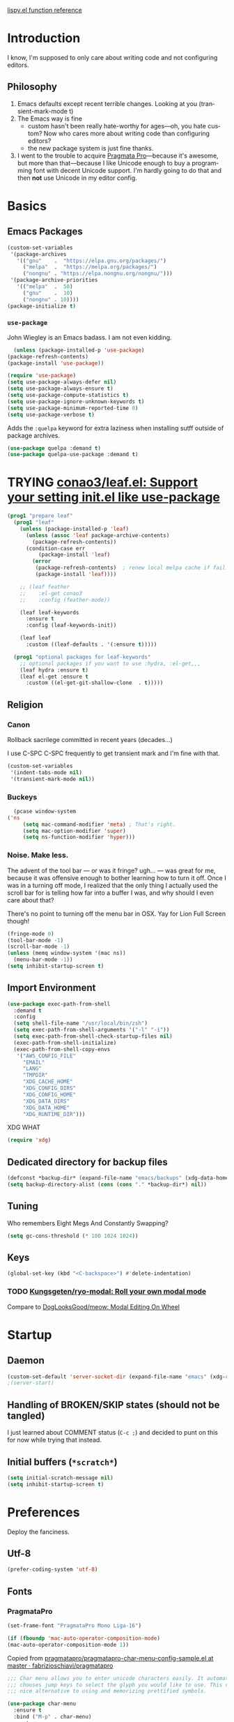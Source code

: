 # -*- mode: org; -*-
# Time-stamp: <2022-09-29 Thu 13:07 slumos@stevenlum-ltm>
#+DESCRIPTION: My nice =~/.config/emacs configuration.
#+KEYWORDS:  emacs org
#+LANGUAGE:  en
#+STARTUP: entitiespretty overview noindent
#+TODO: TODO(t) TRYING(r) BROKEN(t) SKIP(s) | DONE(d)
#+FILETAGS: :emacs:config:
#+CATEGORY: EMACS
#+PROPERTY: header-args :results silent

[[http://oremacs.com/lispy/][lispy.el function reference]]

* Introduction
  I know, I'm supposed to only care about writing code and not
  configuring editors.
** Philosophy
   1. Emacs defaults except recent terrible changes. Looking at you
      (transient-mark-mode t)
   2. The Emacs way is fine
      * custom hasn't been really hate-worthy for ages—oh, you hate
        custom? Now who cares more about writing code than configuring
        editors?
      * the new package system is just fine thanks.
   3. I went to the trouble to acquire [[http://www.fsd.it/fonts/pragmatapro.htm][Pragmata Pro]]—because it's awesome,
      but more than that—because I like Unicode enough to buy a
      programming font with decent Unicode support. I'm hardly going to
      do that and then *not* use Unicode in my editor config.
* Basics
** Emacs Packages
   #+begin_src emacs-lisp
     (custom-set-variables
      '(package-archives
        '(("gnu"    .  "https://elpa.gnu.org/packages/")
          ("melpa"  .  "https://melpa.org/packages/")
          ("nongnu" . "https://elpa.nongnu.org/nongnu/")))
      '(package-archive-priorities
        '(("melpa"  .  50)
          ("gnu"    .  10)
          ("nongnu" . 10))))
     (package-initialize t)
   #+end_src
*** =use-package=
    John Wiegley is an Emacs badass. I am not even kidding.

    #+begin_src emacs-lisp
      (unless (package-installed-p 'use-package)
	(package-refresh-contents)
	(package-install 'use-package))
    #+end_src

    #+begin_src emacs-lisp
      (require 'use-package)
      (setq use-package-always-defer nil)
      (setq use-package-always-ensure t)
      (setq use-package-compute-statistics t)
      (setq use-package-ignore-unknown-keywords t)
      (setq use-package-minimum-reported-time 0)
      (setq use-package-verbose t)
    #+end_src

    Adds the =:quelpa= keyword for extra laziness when installing sutff outside
    of package archives.
    #+begin_src emacs-lisp
      (use-package quelpa :demand t)
      (use-package quelpa-use-package :demand t)
    #+end_src
*** COMMENT straight - native comp temporarily disabled until
#+begin_src emacs-lisp
  (custom-set-variables '(straight-disable-native-compilation t))
#+end_src

#+begin_src emacs-lisp
  (setq comp-deferred-compilation-black-list '())

  (defvar bootstrap-version)
    (let ((bootstrap-file
           (expand-file-name "straight/repos/straight.el/bootstrap.el" user-emacs-directory))
          (bootstrap-version 6))
      (unless (file-exists-p bootstrap-file)
        (with-current-buffer
            (url-retrieve-synchronously
             "https://raw.githubusercontent.com/radian-software/straight.el/develop/install.el"
             'silent 'inhibit-cookies)
          (goto-char (point-max))
          (eval-print-last-sexp)))
      (load bootstrap-file nil 'nomessage))
#+end_src

* TRYING [[https://github.com/conao3/leaf.el][conao3/leaf.el: Support your setting init.el like use-package]]
    #+begin_src emacs-lisp
      (prog1 "prepare leaf"
        (prog1 "leaf"
          (unless (package-installed-p 'leaf)
            (unless (assoc 'leaf package-archive-contents)
              (package-refresh-contents))
            (condition-case err
                (package-install 'leaf)
              (error
               (package-refresh-contents)  ; renew local melpa cache if fail
               (package-install 'leaf))))

          ;; (leaf feather
          ;;    :el-get conao3
          ;;    :config (feather-mode))

          (leaf leaf-keywords
            :ensure t
            :config (leaf-keywords-init))

          (leaf leaf
            :custom ((leaf-defaults . '(:ensure t)))))

        (prog1 "optional packages for leaf-keywords"
          ;; optional packages if you want to use :hydra, :el-get,,,
          (leaf hydra :ensure t)
          (leaf el-get :ensure t
            :custom ((el-get-git-shallow-clone  . t)))))
    #+end_src
** Religion
*** Canon
    Rollback sacrilege committed in recent years (decades...)

    I use C-SPC C-SPC frequently to get transient mark and I'm fine
    with that.

    #+BEGIN_SRC emacs-lisp
      (custom-set-variables
       '(indent-tabs-mode nil)
       '(transient-mark-mode nil))
    #+END_SRC
*** Buckeys
    #+BEGIN_SRC emacs-lisp
      (pcase window-system
	('ns
         (setq mac-command-modifier 'meta) ; That's right.
         (setq mac-option-modifier 'super)
         (setq ns-function-modifier 'hyper)))
    #+END_SRC
*** Noise. Make less.
    The advent of the tool bar — or was it fringe? ugh... — was great
    for me, because it was offensive enough to bother learning how to
    turn it off.  Once I was in a turning off mode, I realized that
    the only thing I actually used the scroll bar for is telling how
    far into a buffer I was, and why should I even care about that?

    There's no point to turning off the menu bar in OSX. Yay for Lion
    Full Screen though!

    #+BEGIN_SRC emacs-lisp
      (fringe-mode 0)
      (tool-bar-mode -1)
      (scroll-bar-mode -1)
      (unless (memq window-system '(mac ns))
        (menu-bar-mode -1))
      (setq inhibit-startup-screen t)
    #+END_SRC
** Import Environment
   #+BEGIN_SRC emacs-lisp
     (use-package exec-path-from-shell
       :demand t
       :config
       (setq shell-file-name "/usr/local/bin/zsh")
       (setq exec-path-from-shell-arguments '("-l" "-i"))
       (setq exec-path-from-shell-check-startup-files nil)
       (exec-path-from-shell-initialize)
       (exec-path-from-shell-copy-envs
        '("AWS_CONFIG_FILE"
          "EMAIL"
          "LANG"
          "TMPDIR"
          "XDG_CACHE_HOME"
          "XDG_CONFIG_DIRS"
          "XDG_CONFIG_HOME"
          "XDG_DATA_DIRS"
          "XDG_DATA_HOME"
          "XDG_RUNTIME_DIR")))
   #+END_SRC

   XDG WHAT
   #+BEGIN_SRC emacs-lisp
   (require 'xdg)
   #+END_SRC
** Dedicated directory for backup files
   #+BEGIN_SRC emacs-lisp
     (defconst *backup-dir* (expand-file-name "emacs/backups" (xdg-data-home)))
     (setq backup-directory-alist (cons (cons "." *backup-dir*) nil))
   #+END_SRC
** Tuning
   Who remembers Eight Megs And Constantly Swapping?
   #+BEGIN_SRC emacs-lisp
   (setq gc-cons-threshold (* 100 1024 1024))
   #+END_SRC
** Keys
   #+begin_src emacs-lisp
     (global-set-key (kbd "<C-backspace>") #'delete-indentation)
   #+end_src
*** TODO [[https://github.com/Kungsgeten/ryo-modal][Kungsgeten/ryo-modal: Roll your own modal mode]]
    Compare to [[https://github.com/DogLooksGood/meow][DogLooksGood/meow: Modal Editing On Wheel]]
* Startup
** Daemon
   #+begin_src emacs-lisp
     (custom-set-default 'server-socket-dir (expand-file-name "emacs" (xdg-runtime-dir)))
     ;(server-start)
   #+end_src

** Handling of BROKEN/SKIP states (should not be tangled)
   I just learned about COMMENT status (=C-c ;=) and decided to punt
   on this for now while trying that instead.
** Initial buffers (=*scratch*=)
   #+BEGIN_SRC emacs-lisp
     (setq initial-scratch-message nil)
     (setq inhibit-startup-screen t)
   #+END_SRC
* Preferences
Deploy the fanciness.
** Utf-8
   #+BEGIN_SRC emacs-lisp
   (prefer-coding-system 'utf-8)
   #+END_SRC
** Fonts
*** PragmataPro
    #+BEGIN_SRC emacs-lisp
      (set-frame-font "PragmataPro Mono Liga-16")
    #+END_SRC

    #+begin_src emacs-lisp
      (if (fboundp 'mac-auto-operator-composition-mode)
	  (mac-auto-operator-composition-mode 1))
    #+end_src

    Copied from [[https://github.com/fabrizioschiavi/pragmatapro/blob/master/emacs_snippets/pragmatapro-char-menu-config-sample.el][pragmatapro/pragmatapro-char-menu-config-sample.el at master · fabrizioschiavi/pragmatapro]]
    #+begin_src emacs-lisp
      ;;; Char menu allows you to enter unicode characters easily. It automatically
      ;;; chooses jump keys to select the glyph you would like to use. This can be a
      ;;; nice alternative to using and memorizing prettified symbols.

      (use-package char-menu
        :ensure t
        :bind ("M-p" . char-menu)
        :custom
        (char-menu '("—" "‘’" "“”" "…" "«»" "–"
                     ("Typography" "•" "©" "†" "‡" "°" "·" "§" "№" "★")
                     ("Mathematical Operators"
                      "∀" "∁" "∂" "∃" "∄" "∅" "∆" "∇" "∈" "∉" "∊" "∋" "∌" "∍" "∎" "∏"
                      "∐" "∑" "−" "∓" "∔" "∕" "∖" "∗" "∘" "∙" "√" "∛" "∜" "∝" "∞" "∟"
                      "∠" "∡" "∢" "∣" "∤" "∥" "∦" "∧" "∨" "∩" "∪" "∫" "∬" "∭" "∮" "∯"
                      "∰" "∱" "∲" "∳" "∴" "∵" "∶" "∷" "∸" "∹" "∺" "∻" "∼" "∽" "∾" "∿"
                      "≀" "≁" "≂" "≃" "≄" "≅" "≆" "≇" "≈" "≉" "≊" "≋" "≌" "≍" "≎" "≏"
                      "≐" "≑" "≒" "≓" "≔" "≕" "≖" "≗" "≘" "≙" "≚" "≛" "≜" "≝" "≞" "≟"
                      "≠" "≡" "≢" "≣" "≤" "≥" "≦" "≧" "≨" "≩" "≪" "≫" "≬" "≭" "≮" "≯"
                      "≰" "≱" "≲" "≳" "≴" "≵" "≶" "≷" "≸" "≹" "≺" "≻" "≼" "≽" "≾" "≿"
                      "⊀" "⊁" "⊂" "⊃" "⊄" "⊅" "⊆" "⊇" "⊈" "⊉" "⊊" "⊋" "⊌" "⊍" "⊎" "⊏"
                      "⊐" "⊑" "⊒" "⊓" "⊔" "⊕" "⊖" "⊗" "⊘" "⊙" "⊚" "⊛" "⊜" "⊝" "⊞" "⊟"
                      "⊠" "⊡" "⊢" "⊣" "⊤" "⊥" "⊦" "⊧" "⊨" "⊩" "⊪" "⊫" "⊬" "⊭" "⊮" "⊯"
                      "⊰" "⊱" "⊲" "⊳" "⊴" "⊵" "⊶" "⊷" "⊸" "⊹" "⊺" "⊻" "⊼" "⊽" "⊾" "⊿"
                      "⋀" "⋁" "⋂" "⋃" "⋄" "⋅" "⋆" "⋇" "⋈" "⋉" "⋊" "⋋" "⋌" "⋍" "⋎" "⋏"
                      "⋐" "⋑" "⋒" "⋓" "⋔" "⋕" "⋖" "⋗" "⋘" "⋙" "⋚" "⋛" "⋜" "⋝" "⋞" "⋟"
                      "⋠" "⋡" "⋢" "⋣" "⋤" "⋥" "⋦" "⋧" "⋨" "⋩" "⋪" "⋫" "⋬" "⋭" "⋮" "⋯"
                      "⋰" "⋱" "⋲" "⋳" "⋴" "⋵" "⋶" "⋷" "⋸" "⋹" "⋺" "⋻" "⋼" "⋽" "⋾" "⋿")
                     ("Superscripts & Subscripts"
                      "⁰" "ⁱ"   "⁴" "⁵" "⁶" "⁷" "⁸" "⁹" "⁺" "⁻" "⁼" "⁽" "⁾" "ⁿ"
                      "₀" "₁" "₂" "₃" "₄" "₅" "₆" "₇" "₈" "₉" "₊" "₋" "₌" "₍₎"
                      "ₐ" "ₑ" "ₒ" "ₓ" "ₔ" "ₕ" "ₖ" "ₗ" "ₘ" "ₙ" "ₚ" "ₛ" "ₜ")
                     ("Arrows"     "←" "→" "↑" "↓" "⇐" "⇒" "⇑" "⇓")
                     ("Greek"      "α" "β" "Y" "δ" "ε" "ζ" "η" "θ" "ι" "κ" "λ" "μ"
                      "ν" "ξ" "ο" "π" "ρ" "σ" "τ" "υ" "φ" "χ" "ψ" "ω")
                     ("Enclosed Alphanumerics"
                      "①" "②" "③" "④" "⑤" "⑥" "⑦" "⑧" "⑨" "Ⓐ" "Ⓑ" "Ⓒ" "Ⓓ" "Ⓔ" "Ⓕ" "Ⓖ"
                      "Ⓗ" "Ⓘ" "Ⓙ" "Ⓚ" "Ⓛ" "Ⓜ" "Ⓝ" "Ⓞ" "Ⓟ" "Ⓠ" "Ⓡ" "Ⓢ" "Ⓣ" "Ⓤ" "Ⓥ" "Ⓦ"
                      "Ⓧ" "Ⓨ" "Ⓩ" "ⓐ" "ⓑ" "ⓒ" "ⓓ" "ⓔ" "ⓕ" "ⓖ" "ⓗ" "ⓘ" "ⓙ" "ⓚ" "ⓛ" "ⓜ"
                      "ⓝ" "ⓞ" "ⓟ" "ⓠ" "ⓡ" "ⓢ" "ⓣ" "ⓤ" "ⓥ" "ⓦ" "ⓧ" "ⓨ" "ⓩ" "⓪")
                     ("Annotations"
                      "      " "      " "     " "     " "        " "    " "      " "      "
                      "      " "     " "    " "     " "     " "     "))))
    #+end_src

    #+begin_src c
    ligature test [ERROR] --> ==> => <= >=
    #+end_src
**** TODO [[https://github.com/mickeynp/ligature.el/issues/8][Adding support for additional fonts · Issue #8 · mickeynp/ligature.el]]
*** prettify-symbols setup
    Copied from https://github.com/fabrizioschiavi/pragmatapro/blob/master/emacs_snippets/pragmatapro-prettify-symbols-v0.827.el
    #+begin_src emacs-lisp
      (custom-set-variables
       '(face-font-family-alternatives
	 (quote
	  (("Monospace" "PragmataPro Liga" "courier" "fixed")
	   ("Monospace Serif" "PragmataPro Liga" "Courier 10 Pitch" "Consolas" "Courier Std" "FreeMono" "Nimbus Mono L" "courier" "fixed")
	   ("courier" "CMU Typewriter Text" "fixed")
	   ("Sans Serif" "GillSans" "helv" "helvetica" "arial" "fixed")
	   ("helv" "helvetica" "arial" "fixed")))))
    #+end_src

    #+begin_src emacs-lisp
      (add-to-list 'load-path (expand-file-name "lisp/emacs-pragmatapro-ligatures" user-emacs-directory))
      (require 'pragmatapro-lig)
      (add-hook 'prog-mode-hook #'pragmatapro-lig-mode)
    #+end_src
*** Emoji 😂
    #+begin_src emacs-lisp
      (if (version< "27.0" emacs-version)
          (set-fontset-font
           "fontset-default" 'unicode "Apple Color Emoji" nil 'prepend)
        (set-fontset-font
         t 'symbol (font-spec :family "Apple Color Emoji") nil 'prepend))
    #+end_src
*** COMMENT [[https://www.nerdfonts.com/cheat-sheet][Nerd Fonts]]
    #+begin_src emacs-lisp
      (use-package nerd-fonts
        :straight (nerd-fonts :type git :host github :repo "twlz0ne/nerd-fonts.el"))
    #+end_src
** Themes
*** [[https://github.com/cryon/almost-mono-themes][cryon/almost-mono-themes: Almost monochromatic themes for emacs in a few variants]]
    #+begin_src emacs-lisp
      (use-package almost-mono-themes)
    #+end_src

*** [[https://protesilaos.com/emacs/ef-themes][Ef (εὖ) themes for GNU Emacs | Protesilaos Stavrou]]
#+begin_src emacs-lisp
  (use-package ef-themes
    :init
    (setq
     ;; headings
     ef-themes-headings '((0 . (1.2 variable-pitch grayscale light regular))
                             (1 . (1.1 variable-pitch rainbow light))
                             (t . (variable-pitch rainbow regular)))

     ;; org
     ef-themes-org-agenda '((header-block . (variable-pitch scale-title))
                               (header-date . (grayscale bold-today)))
     ef-themes-org-blocks 'gray-background

     ;; text
     ef-themes-bold-constructs t
     ef-themes-italic-constructs t
     ef-themes-slanted-constructs t

     ;; other
     ef-themes-hl-line '(accented)
     ef-themes-lang-checkers '(straight-underline faint)
     ef-themes-mode-line '(accented borderless)
     ef-themes-paren-match '(subtle-bold)
     ef-themes-syntax '(faint alt-syntax)
     ef-themes-variable-pitch-ui t))
#+end_src
*** gruvbox
    #+begin_src emacs-lisp
      (use-package gruvbox-theme :defer t)
    #+end_src

*** [[https://protesilaos.com/modus-themes/#h:1af85373-7f81-4c35-af25-afcef490c111][Modus Themes (Modus Operandi and Modus Vivendi) | Protesilaos Stavrou]]
    #+begin_src emacs-lisp
      (use-package modus-themes
        :init
        (setq
         ;; headings
         modus-themes-headings '((1 . (1.2 variable-pitch monochrome regular))
                                 (2 . (1.1 variable-pitch rainbow regular))
                                 (t . (variable-pitch rainbow regular)))

         ;; org
         modus-themes-org-agenda '((header-block . (variable-pitch scale-title))
                                   (header-date . (grayscale bold-today)))
         modus-themes-org-blocks 'gray-background

         ;; text
         modus-themes-bold-constructs t
         modus-themes-italic-constructs t
         modus-themes-slanted-constructs t

         ;; other
         modus-themes-hl-line '(accented)
         modus-themes-lang-checkers '(straight-underline faint)
         modus-themes-mode-line '(accented borderless)
         modus-themes-paren-match '(subtle-bold)
         modus-themes-syntax '(faint alt-syntax)
         modus-themes-variable-pitch-ui t
         )
        (modus-themes-load-themes)
        :config
        (modus-themes-load-operandi))
    #+end_src

*** nordless
    #+BEGIN_SRC emacs-lisp
      (use-package nordless-theme :defer t)
    #+END_SRC

*** parchment
    #+begin_src emacs-lisp
      (use-package parchment-theme :defer t)
    #+end_src
*** symx
    #+BEGIN_SRC emacs-lisp :tangle no
      (use-package smyx-theme
        :defer t
        :config
        (set-face-attribute 'org-todo nil :box nil)
        (set-face-attribute 'org-done nil :box nil))
    #+END_SRC
*** tao-yin
    #+begin_src emacs-lisp
    (use-package tao-theme :defer t)
    #+end_src

*** Dark/light switching on macOS
    #+begin_src emacs-lisp
      (defun slumos/handle-appearance-change (appearance)
        (pcase appearance
          ('light (modus-themes-load-operandi))
          ('dark (modus-themes-load-vivendi))))
      (add-hook 'ns-system-appearance-change-functions #'slumos/handle-appearance-change)
    #+end_src

** Code
   #+BEGIN_SRC emacs-lisp
   (show-paren-mode t)
   #+END_SRC
** Mode Line
*** Clock
    #+begin_src emacs-lisp
      (display-time)
    #+end_src

*** Filenames
#+begin_src emacs-lisp
  (custom-set-variables '(find-file-visit-truename t))
#+end_src
*** COMMENT Doom Mode Line
     #+begin_src emacs-lisp
       (use-package doom-modeline
         :hook
         (after-init . doom-modeline-mode)
         :custom
         (doom-modeline-bar-width 8)
         (doom-modeline-buffer-file-name-style 'truncate-nil)
         (doom-modeline-enable-word-count t)
         (doom-modeline-env-version t)
         (doom-modeline-hud t)
         (doom-modeline-icon t "Use all-the-icons")
         (doom-modeline-vcs-max-length 25) ; feature_slumos_W123456789_something
         ;(doom-modeline-buffer-file-name-style 'file-name) ;; if TRAMP is super-slow
         )
       #+end_src
** TODO COMMENT [[https://github.com/slumos/nano-emacs][NΛNO]]
   #+begin_src emacs-lisp
     ;; Path to nano emacs modules (mandatory)
     (add-to-list 'load-path "~/Projects/nano-emacs")
     (add-to-list 'load-path ".")

     ;; Window layout (optional)
     (require 'nano-layout)

     ;; Theming Command line options (this will cancel warning messages)
     (add-to-list 'command-switch-alist '("-dark"   . (lambda (args))))
     (add-to-list 'command-switch-alist '("-light"  . (lambda (args))))
     (add-to-list 'command-switch-alist '("-default"  . (lambda (args))))

     (cond
      ((member "-default" command-line-args) t)
      ((member "-dark" command-line-args) (require 'nano-theme-dark))
      (t (require 'nano-theme-light)))

     ;; Theme
     (require 'nano-faces)
     (nano-faces)

     (require 'nano-theme)
     (nano-theme)

     ;; Nano default settings (optional)
     (require 'nano-defaults)

     ;; Nano header & mode lines (optional)
     (require 'nano-modeline)
   #+end_src
* Magit
  [[https://magit.vc/][It's Magit! A Git Porcelain inside Emacs]]

  Magit—like Org—is a total killer app and probably one of the reasons
  Emacs had a revival in the recent(ish) years.

  Just like [[http://mh-e.sourceforge.net/][MH-E]] back in the day, it's not about avoiding the CLI,
  it's about heads-up display of the important stuff and driving the
  CLI with single keystrokes.

  #+BEGIN_SRC emacs-lisp
    (use-package magit
      :bind
      ("\C-x g" . magit-status)
      :custom
      (magit-file-mode t)
      (magit-clone-default-directory "~/Projects/")
      (magit-repository-directories
       '(("~/Projects" . 1)
         ("~/Projects/iac" . 1)
         ("~/Projects/puppet" . 1)))
      (transient-default-level 5)
      (auto-revert-verbose t))
  #+END_SRC

  #+begin_src emacs-lisp
    ;; Security has pretty much killed this.
    ;; (use-package forge
    ;;   :after magit
    ;;   :custom
    ;;   (forge-topic-list-limit '(60 . 0)))
  #+end_src

  Based on [[https://gist.github.com/dotemacs/9a0433341e75e01461c9][this gist]]:
  #+begin_src emacs-lisp
    (defun slumos/parse-git-repo-url (url)
      "convert a git remote location as a HTTP URL"
      (if (string-match "^http" url)
          url
        (replace-regexp-in-string "\\(.*\\)@\\(.*\\):\\(.*\\)\\(\\.git\\)?"
                                  "https://\\2/\\3"
                                  url)))

    (defun slumos/magit-open-repo ()
      "open remote repo URL"
      (interactive)
      (let ((url (magit-get "remote" "origin" "url")))
        (progn
          (browse-url (slumos/parse-git-repo-url url))
          (message "opening repo %s" url))))

    (add-hook 'magit-mode-hook
              (lambda ()
                (local-set-key (kbd "o") #'slumos/magit-open-repo)))
  #+end_src

  Inspired by [[https://emacs.stackexchange.com/questions/30487/add-copy-to-kill-ring-current-branch-name-with-magit][Add (copy) to kill ring current branch name with Magit - Emacs Stack Exchange]]
  #+begin_src emacs-lisp
    (defun slumos/magit-copy-buffer-current-branch ()
      "Copy current branch name to clipboard"
      (interactive)
      (let ((branch (magit-get-current-branch)))
        (if branch
            (progn (kill-new branch)
                   (message "%s" branch))
          (user-error "There is not current branch"))))
  #+end_src

** Initialization
* Org                                                                   :org:
   #+BEGIN_SRC emacs-lisp :noweb yes :results value silent
     (use-package org
       :commands (org-agenda org-capture org-store-link)
       :bind
       <<org-binds>>
       :config
       <<org-config>>)
   #+END_SRC
** Binds
   :PROPERTIES:
   :header-args: :noweb-ref org-binds :tangle no
   :END:
   Pretty basic stuff here.
   #+BEGIN_SRC emacs-lisp
     (("C-c a" . org-agenda)
      ("C-c c" . org-capture)
      ("C-c l" . org-store-link)
      ("C-c g" . org-mac-link-get-link))
   #+END_SRC
** Config
   :PROPERTIES:
   :header-args: :noweb-ref org-config :tangle no :results silent
   :END:
   #+begin_src emacs-lisp
          (custom-set-variables
           '(org-catch-invisible-edits 'error)
           '(org-cycle-include-plain-lists 'integrate)
           '(org-fontify-whole-heading-line t))
   #+end_src

   Regular ellipsis drives me insane because I tend to end regular
   lines that way all the time ... (see?)

   Good choices: ⬎ [+]  
   
   #+BEGIN_SRC emacs-lisp
  (custom-set-variables
   '(org-ellipsis " "))

  (set-face-attribute 'org-ellipsis nil
                      :inherit '(fg-dim default)
                      :height 0.6)
   #+END_SRC

   My muscle memory is completely stuck on =M-< TAB=. This just
   enables what I'm pretty sure was a default in some distant past.

   #+BEGIN_SRC emacs-lisp
   (setq org-cycle-global-at-bob t)
   #+END_SRC

   These settings fix refile completion with [[*Counsel / Ivy / Swiper][Counsel]]:

   #+BEGIN_SRC emacs-lisp
     (setq org-refile-use-outline-path 'file
	   org-outline-path-complete-in-steps nil
	   org-refile-targets '((org-agenda-files :maxlevel . 2)))
   #+END_SRC

   That's why I also like to enable speed commands when point is at
   beginning-of-buffer. This means that immediately after opening an
   org file, you can jump to the first heading just by tapping =n=.

   #+BEGIN_SRC emacs-lisp
     (setq org-use-speed-commands
           (lambda () (or
                  (eq (point) 1)
                  ;; (looking-at org-outline-regexp-bol)
                  (and (looking-at org-outline-regexp) (looking-back "^\\**")))))
   #+END_SRC

   Set up some modules by default. I use =org-id= for capture targets,
   =org-mac-link= *all* the damn time, and =ob-shell= for
   some—ahem—"literate" DevOps. More like notebook DevOps in practice,
   but still awesome.

   #+BEGIN_SRC emacs-lisp
   (setq org-modules '(org-id org-mac-link org-protocol ob-shell))
   (org-load-modules-maybe t)
   #+END_SRC

   I don't use =hl-line-mode= often, but when I do, it's in buffers
   that are lists of things.

   #+BEGIN_SRC emacs-lisp
   (add-hook 'org-agenda-mode-hook #'hl-line-mode)
   #+END_SRC

   #+BEGIN_QUOTE
   After saving, also commit to a worktree work-in-progress ref.

   After saving the current file-visiting buffer this mode also
   commits the changes to the worktree work-in-progress ref for
   the current branch.
   #+END_QUOTE

   How awesome does that sound? To call back all your saves is just
   =M-x magit-wip-log-current=.

   #+BEGIN_SRC emacs-lisp
     (add-hook 'org-mode-hook (lambda ()
				(magit-wip-after-save-mode t)
				(magit-wip-after-apply-mode t)
				(magit-wip-before-change-mode t)))
   #+END_SRC

**** [[https://github.com/enisozgen/idle-org-agenda][enisozgen/idle-org-agenda: A package that shows your agenda when Emacs is idle]]
   #+begin_src emacs-lisp
   (use-package idle-org-agenda
     :after org-agenda
     :config (idle-org-agenda-mode))
   #+end_src

   Decided to add a save timestamp to help me tell that whatever I'm
   editing is up to date with other copies.
   #+BEGIN_SRC emacs-lisp
     (add-hook 'before-save-hook 'time-stamp)
   #+END_SRC

   I think this will make my oncall-shift snippet work better.
   #+begin_src emacs-lisp
     (add-hook 'org-mode-hook
               (lambda () (setq-local yas-indent-line 'fixed)))
   #+end_src
**** Exporting
   #+BEGIN_SRC emacs-lisp
   ;(use-package ox-confluence :after org)
   (use-package ox-clip :after org)
   (use-package ox-gfm :after org)
   (use-package ox-jira :after org)
   (use-package ox-pandoc :after org)
   #+END_SRC
*** COMMENT My crazy numbered paragraphs idea
    #+begin_src emacs-lisp
      (defun numbered-paragraphs-headline (headline contents info)
        "Transcode HEADLINE as a plain numbered paragraph. CONTENTS is
      headline contents. INFO is plist used as a communication
      channel."
        (let* ((level (org-export-get-relative-level headline info))
               (num (org-export-get-headline-number)))
          (concat headline contents)))
    #+end_src
*** TODO Check out [[https://github.com/yejianye/toolbox/blob/bd08a355dbc6804aa507c29a60053837eaa2e99c/emacs/funcs.el#L49][toolbox/funcs.el at bd08a355dbc6804aa507c29a60053837eaa2e99c · yejianye/toolbox]]
** Fanciness
*** [[https://github.com/minad/org-modern][minad/org-modern: Modern Org Style]]
#+begin_src emacs-lisp
  (use-package org-modern
    :custom
    (org-modern-star ["◉""○""◈""◇""—"])
    :hook
    (org-mode . org-modern-mode)
    (org-agenda-finalize . org-modern-agenda)
    :config
    (setq org-modern-table-vertical 1)
    (setq org-modern-table-horizontal 1))
#+end_src
*** COMMENT [[https://github.com/jdtsmith/org-modern-indent/][jdtsmith/org-modern-indent: org-modern and org-indent, working together]]
#+begin_src emacs-lisp
  ; https://github.com/jdtsmith/org-modern-indent.git
  (use-package org-modern-indent
    :straight (:type git :host github :repo "jdtsmith/org-modern-indent" :branch "main")
    :hook (org-mode . org-modern-indent-mode))
#+end_src

** Agenda

   #+begin_src emacs-lisp
     (setq org-agenda-custom-commands
           '(("ca" "Daily Agenda View"
              ((org-ql-block '(and (path "DMP")
                                   (todo "BLOCKED" "START" "WORK"))
                             ((org-ql-block-header "Progress")))
               (org-ql-block '(and (path "DMP") (planning :from -1 :to 7))
                             ((org-ql-block-headher "Plan")))
               (agenda)))))
   #+end_src

** Additions
*** COMMENT [[https://github.com/Chobbes/org-chef][Chobbes/org-chef: A package for making a cookbook and managing recipes with org-mode.]]
    #+begin_src emacs-lisp
      (use-package org-chef)
    #+end_src

    #+begin_src emacs-lisp
      (add-to-list 'org-capture-templates
                   '(("c" "Cookbook" entry (file "~/Sync/OneDrive/ST/Notes/Cookbook.org")
                      "%(org-chef-get-recipe-from-url)"
                      :empty-lines 1)
                     ("m" "Manual Cookbook" entry (file "~/Sync/OneDrive/ST/Notes/Cookbook.org")
                      "* %^{Recipe title: }\n  :PROPERTIES:\n  :source-url:\n  :prep-time:\n  :cook-time:\n  :ready-in:\n  :END:\n** Ingredients\n   %?\n** Directions\n\n")))
    #+end_src

*** TODO [[https://github.com/Chobbes/org-chef][Chobbes/org-chef: A package for making a cookbook and managing recipes with org-mode.]]
*** TODO [[https://github.com/ahendriksen/ob-tmux][ahendriksen/ob-tmux: Ob-tmux is an Emacs library that allows org mode to evaluate code blocks in a tmux session.]]
    #+begin_src emacs-lisp
      (use-package ob-tmux
        :custom
        (org-babel-tmux-terminal "iterm")
      )
    #+end_src

*** COMMENT [[https://github.com/magit/orgit][magit/orgit: Support for Org links to Magit buffers]]
    #+begin_src emacs-lisp
      (use-package orgit)
    #+end_src
*** [[https://github.com/akirak/ivy-omni-org][akirak/ivy-omni-org: An Ivy command which lets you visit Org buffers, files, bookmarks, and agenda commands]]
    #+begin_src emacs-lisp
      (leaf ivy-omni-org
        :after counsel
        :commands (ivy-omni-org)
        :bind ("C-c b" . ivy-omni-org)
        :custom
        (ivy-omni-org-file-sources . (slumos/ivy-omni-org-sources)))

      (defun slumos/ivy-omni-org-sources ()
        (-uniq (-concat
                (directory-files org-directory t "\\.org\\'")
                (directory-files org-directory t "\\.sync-conflict-[-[:digit:]]+\\.org\\'")
                (directory-files user-emacs-directory "\\.org\\'"))))
    #+end_src
*** [[https://github.com/alphapapa/org-ql][alphapapa/org-ql: An Org-mode query language, including search commands and saved views]]
    #+begin_src emacs-lisp
      (leaf org-ql
        :custom
        (org-ql-search-directories-files-regexp . "\\.org\\(_done\\)?\\'"))
    #+end_src

*** [[https://github.com/alphapapa/org-web-tools/blob/master/README.org][org-web-tools/README.org at master · alphapapa/org-web-tools · GitHub]]
    #+begin_src emacs-lisp
      (use-package org-web-tools)
    #+end_src

*** TODO Enable and play with [[https://orgmode.org/worg/org-contrib/babel/languages/ob-doc-sqlite.org.html][ob-sqlite]]
*** org-mac-link
   #+begin_src emacs-lisp
     (use-package org-mac-link
       :quelpa ((org-mac-link
                 :fetcher git
                 :url "https://gitlab.com/aimebertrand/org-mac-link.git")
                :upgrade t)
       :commands (org-mac-link-get-link))
   #+end_src

** Evaluation
*** Structure Templates
    #+begin_src emacs-lisp
      (add-to-list 'org-structure-template-alist '("sj" . "src shell :results output :wrap src json"))
      (add-to-list 'org-structure-template-alist '("st" . "src shell :results output :wrap src text"))
    #+end_src
*** Beautiful, gorgeous hack from [[https://emacs.stackexchange.com/questions/24247/org-mode-pipe-source-block-output-as-stdin-to-next-source-block/51734#51734][org babel - Org-mode: pipe source block output as stdin to next source block - Emacs Stack Exchange]]
    #+begin_src emacs-lisp
      (defun org-babel-execute:passthrough (body params) body)
      (defalias 'org-babel-execute:json 'org-babel-execute:passthrough)
      (add-to-list 'org-babel-load-languages '(passthrough . t))
    #+end_src
*** [[https://emacs.stackexchange.com/questions/13244/edebug-orgmode-source-code-blocks-with-input-variables][org mode - Edebug orgmode source code blocks with input variables - Emacs Stack Exchange]]
    #+begin_src emacs-lisp
      (defun org-src-debug ()
        "Put a call to this function at the beginning of the org source block to debug it."
        (save-excursion
          (let ((pt (let ((case-fold-search t)) (org-babel-where-is-src-block-head))))
            (unless pt (error "Not at source block"))
            (goto-char pt)
            (org-edit-src-code)
            (let ((parse-sexp-ignore-comments t))
              (goto-char (point-min))
              (forward-sexp 2)
              (edebug-defun)))))
    #+end_src
*** TRYING COMMENT [[https://github.com/diadochos/org-babel-eval-in-repl][diadochos/org-babel-eval-in-repl: Send and eval org-mode babel code blocks in various REPLs (therefore it's async)]]
    #+begin_src emacs-lisp
      (use-package org-babel-eval-in-repl)
    #+end_src
** slumos hacks
*** Copy org link as rich text
**** HTML
#+begin_src emacs-lisp
  (defun slumos/org-link-at-point-as-html ()
    (let* ((ctx (org-element-context))
           (type (org-element-type ctx))
           (beg (org-element-property :begin ctx))
           (end (org-element-property :end ctx))
           (backend (or (org-export-get-backend 'slimhtml)
                        (org-export-get-backend 'html))))
      (if (eq type 'link)
          (org-export-string-as (buffer-substring beg end) 'slimhtml t)
        (user-error "no link found at point"))))

  (defun slumos/org-copy-link-at-point-as-html ()
    (interactive)
    (kill-new (slumos/org-link-at-point-as-html)))

  (defun slumos/copy-html-to-pasteboard (html)
    (let* ((hex (string-join (--map (format "%0X" it) (string-to-list html))))
           (script (format "set the clipboard to «data HTML%s»" hex)))
      (do-applescript script)))

;;  (with-current-buffer "DMP.org"
;;    (slumos/org-link-at-point-as-html))
  #+end_src

**** Clipboard
#+begin_src emacs-lisp
  (defun slumos/org-copy-link-at-point-to-clipboard-rich ()
    (interactive)
    (let* ((html (slumos/org-link-at-point-as-html)))
      (with-temp-buffer
        (insert html)
        (shell-command-on-region
         (point-min)
         (point-max)
         "textutil -stdin -format html -convert rtf -stdout | pbcopy"))))

  ;; (with-current-buffer "DMP.org"
  ;;   (slumos/org-copy-link-at-point-to-clipboard-rich))
#+end_src

*** TODO slumos-org-copy-to-clipboard
   The idea of this is to copy HTML to the macOS clipboard and tag it as HTML so that it pastes properly.
   See [[https://stackoverflow.com/questions/11085654/apple-script-how-can-i-copy-html-content-to-the-clipboard][macos - Apple Script : How can I copy html content to the clipboard? - Stack Overflow]]

   #+begin_src emacs-lisp
     (defun slumos-org-copy-to-clipboard ()
       "Copy org subtree to system clipboard as rich text"
       (interactive)
       (let* ((backend (or (org-export-get-backend 'slimhtml)
                           (org-export-get-backend 'html)))
              (html-buf (org-export-to-buffer backend "*html-buf*" nil t nil nil '(:toc nil) (lambda () (html-mode)))))
         (with-current-buffer html-buf
           (shell-command-on-region
            (point-min)
            (point-max)
            "textutil -stdin -format html -convert rtf -stdout | pbcopy")
           (bury-buffer))))
   #+end_src
*** Do stuff with "WorkItems"
(WorkItem is SFDC for "ticket")

My work notes have a headline for each sprint, and below that a headline for each workitem, which is a link to the workitem starting with the workitem ID (which matches W-[0-9]+). This could easily be adapted to JIRA by matching [A-Z]+-[0-9]+ (and now that I wrote that I'm going to just redo it that way lol).

The main goal of these is to make it super easy to get the ID or a full rich text link into the system clipboard for pasting into commit messages, Slack, email, etc.

#+begin_src emacs-lisp
  (defun slumos/org-copy-workitem-id-for-subtree ()
    "Find a workitem id in a property or title above point and copy it to the clipboard"
    (interactive)
    (let ((wid (slumos/org-find-workitem-for-subtree)))
      (if wid
          (progn
            (kill-new wid)
            (message "%s" wid))
        (user-error "failed to find a WorkItem ID"))))


  (defun slumos/org-find-workitem-for-subtree ()
    (cl-loop for headline in (slumos/org-subtree-headlines)
             for wi-prop = (org-element-property :WORKITEM headline)
             for title = (org-element-property :title headline)
             if wi-prop return wi-prop
             if (and title (string-match "W-\[0-9\]\+" title)) return (match-string 0 title)))

  (defun slumos/org-subtree-headlines ()
    (save-excursion
      (org-with-wide-buffer
       (slumos/org--subtree-headlines-from-point))))

  (defun slumos/org--subtree-headlines-from-point ()
      (unless (org-at-heading-p) (outline-previous-visible-heading 1))
      (let* ((this (org-element-at-point)))
        (if (org-up-heading-safe)
            (cons this (slumos/org--subtree-headlines-from-point))
          (list this))))
#+end_src

*** COMMENT Post-process grabbed links

    Strip content-free stuff that gets tacked onto the title of every page.

    #+begin_src emacs-lisp
      (defun slumos/org-grab-link-after (s)
        (replace-regexp-in-string " | Salesforce$" "" s))

      (advice-add #'org-as-mac-chrome-get-frontmost-url :filter-return #'slumos/org-grab-link-after)
      (org-as-mac-chrome-get-frontmost-url)
    #+end_src
*** Messing around
#+begin_src emacs-lisp :results replace drawer pp :tangle no
  (require 'dash)
  (defun slumos/org-find-workitem-headline-for-subtree ()
    (--first (string-match "W-\[0-9\].*" (org-element-property :title it)) (slumos/org-subtree-headlines)))

  (with-current-buffer "DMP.org"
      (slumos/org-find-workitem-headline-for-subtree))
#+end_src

#+RESULTS:
#+begin_example
(headline
 (:raw-value "[[https://gus.lightning.force.com/lightning/r/ADM_Work__c/a07EE00000sO211YAC/view][W-10819701: Upgrade Cloudbees JDK to Java 11+]]" :begin 891 :end 1911 :pre-blank 0 :contents-begin 1031 :contents-end 1911 :level 2 :priority nil :tags nil :todo-keyword
             #("START" 0 1
               (fontified t face org-modern-todo display
                          #(" S" 1 2
                            (cursor t))
                          org-category "DMP")
               1 4
               (fontified t face org-modern-todo org-category "DMP")
               4 5
               (fontified t face org-modern-todo display "T " org-category "DMP"))
             :todo-type todo :post-blank 0 :footnote-section-p nil :archivedp nil :commentedp nil :post-affiliated 891 :title "[[https://gus.lightning.force.com/lightning/r/ADM_Work__c/a07EE00000sO211YAC/view][W-10819701: Upgrade Cloudbees JDK to Java 11+]]"))
#+end_example

* Language Modes
** Misc
*** [[https://github.com/abo-abo/lispy][abo-abo/lispy: Short and sweet LISP editing]]
    #+begin_src emacs-lisp
    (leaf lispy
       :hook
       ((emacs-lisp-mode-hook
       fennel-mode-hook) . lispy-mode))
    #+end_src
**** hydra
     [[https://sachachua.com/dotemacs/#hydra-lispy][Thanks again Sacha!]]

     #+NAME: lispy-bindings-ref
     | key | function                      | column   |
     |-----+-------------------------------+----------|
     | <   | lispy-barf                    |          |
     | A   | lispy-beginning-of-defun      |          |
     | j   | lispy-down                    |          |
     | Z   | lispy-edebug-stop             |          |
     | B   | lispy-ediff-regions           |          |
     | G   | lispy-goto-local              |          |
     | h   | lispy-left                    |          |
     | N   | lispy-narrow                  |          |
     | y   | lispy-occur                   |          |
     | o   | lispy-other-mode              |          |
     | J   | lispy-outline-next            |          |
     | K   | lispy-outline-prev            |          |
     | P   | lispy-paste                   |          |
     | l   | lispy-right                   |          |
     | I   | lispy-shifttab                |          |
     | >   | lispy-slurp                   |          |
     | SPC | lispy-space                   |          |
     | xB  | lispy-store-region-and-buffer |          |
     | u   | lispy-undo                    |          |
     | k   | lispy-up                      |          |
     | v   | lispy-view                    |          |
     | V   | lispy-visit                   |          |
     | W   | lispy-widen                   |          |
     | D   | pop-tag-mark                  |          |
     | x   | see                           |          |
     | L   | unbound                       |          |
     | U   | unbound                       |          |
     | X   | unbound                       |          |
     | Y   | unbound                       |          |
     | H   | lispy-ace-symbol-replace      | Edit     |
     | c   | lispy-clone                   | Edit     |
     | C   | lispy-convolute               | Edit     |
     | n   | lispy-new-copy                | Edit     |
     | O   | lispy-oneline                 | Edit     |
     | r   | lispy-raise                   | Edit     |
     | R   | lispy-raise-some              | Edit     |
     | \   | lispy-splice                  | Edit     |
     | S   | lispy-stringify               | Edit     |
     | i   | lispy-tab                     | Edit     |
     | xj  | lispy-debug-step-in           | Eval     |
     | xe  | lispy-edebug                  | Eval     |
     | xT  | lispy-ert                     | Eval     |
     | e   | lispy-eval                    | Eval     |
     | E   | lispy-eval-and-insert         | Eval     |
     | xr  | lispy-eval-and-replace        | Eval     |
     | p   | lispy-eval-other-window       | Eval     |
     | q   | lispy-ace-paren               | Move     |
     | z   | lispy-knight                  | Move     |
     | s   | lispy-move-down               | Move     |
     | w   | lispy-move-up                 | Move     |
     | t   | lispy-teleport                | Move     |
     | Q   | lispy-ace-char                | Nav      |
     | -   | lispy-ace-subword             | Nav      |
     | a   | lispy-ace-symbol              | Nav      |
     | b   | lispy-back                    | Nav      |
     | d   | lispy-different               | Nav      |
     | f   | lispy-flow                    | Nav      |
     | F   | lispy-follow                  | Nav      |
     | g   | lispy-goto                    | Nav      |
     | xb  | lispy-bind-variable           | Refactor |
     | xf  | lispy-flatten                 | Refactor |
     | xc  | lispy-to-cond                 | Refactor |
     | xd  | lispy-to-defun                | Refactor |
     | xi  | lispy-to-ifs                  | Refactor |
     | xl  | lispy-to-lambda               | Refactor |
     | xu  | lispy-unbind-variable         | Refactor |
     | M   | lispy-multiline               | Other    |
     | xh  | lispy-describe                | Other    |
     | m   | lispy-mark-list               | Other    |

     #+BEGIN_SRC emacs-lisp :var bindings=lispy-bindings-ref :colnames yes :results silent :exports code
       (eval
        (append
         '(defhydra my/lispy-cheat-sheet (:hint nil :foreign-keys run)
            ("<f14>" nil "Exit" :exit t))
         (cl-loop for x in bindings
                  unless (string= "" (elt x 2))
                  collect
                  (list (car x)
                        (intern (elt x 1))
                        (when (string-match "lispy-\\(?:eval-\\)?\\(.+\\)"
                                            (elt x 1))
                          (match-string 1 (elt x 1)))
                        :column
                        (elt x 2)))))
       (with-eval-after-load "lispy"
         (define-key lispy-mode-map (kbd "s-l") 'my/lispy-cheat-sheet/body))
     #+END_SRC

** Dash
   #+begin_src emacs-lisp
     (use-package counsel-dash
       :hook (elpy-mode . (lambda () (setq-local counsel-dash-docsets "Python_3")))
       :custom
       (helm-dash-browser-func 'eww))
   #+end_src

** TODO [[https://github.com/doublep/eldev][doublep/eldev: Elisp Development Tool]]
** Dockerfile
   (use-package dockerfile-mode)
** [[https://fennel-lang.org/][Fennel]]
   Seeing if I can configure Hammerspoon with Fennel
   #+begin_src emacs-lisp
     (use-package fennel-mode
       :mode "\\.fnl\\'"
       :hook
       (fennel-mode . lispy-mode)
       (emacs-lisp-mode . lispy-mode))
   #+end_src

** flycheck
   #+BEGIN_SRC emacs-lisp
     (use-package flycheck-mode
       :ensure flycheck
       :hook (puppet-mode ruby-mode json-mode python-mode))
   #+END_SRC
*** TODO [[https://github.com/baron42bba/.emacs.d/blob/master/bba.org#flycheck][Flycheck puppet-lint from this example]]
** Go
   #+begin_src emacs-lisp
     (use-package go-mode
       :bind
       (:map go-mode-map
	     ("M-." . godef-jump)))
   #+end_src

** Groovy
   #+BEGIN_SRC emacs-lisp
     (use-package groovy-mode
       :mode "\\.groovy\\'"
       :custom
       (groovy-indent-offset 2))
   #+END_SRC
** Java
   #+begin_src emacs-lisp
     (exec-path-from-shell-copy-env "JAVA_HOME")
   #+end_src

   #+begin_src emacs-lisp :tangle no
     (leaf company
       :after java-mode
       :hook java-mode-hook
       :custom
       ((company-backends . '(company-lsp))))
   #+end_src

   #+begin_src emacs-lisp
     (leaf lsp-mode
       :commands lsp)
   #+end_src

   #+begin_src emacs-lisp
     (leaf company-lsp
       :commands company-lsp
       :config
       (add-to-list 'company-backends 'company-lsp))
   #+end_src

   #+begin_src emacs-lisp
     (leaf lsp-ui
       :hook (lsp-mode-hook . lsp-ui-mode)
       :custom
       ((lsp-auto-guess-root . t)
        (lsp-enable-completion-at-point . t)
        (lsp-log-io . t)
        (lsp-log-max . 2000)
        (lsp-ui-doc-enable . t)))
   #+end_src

   #+begin_src emacs-lisp
     (use-package lsp-java
       :hook ((java-mode-hook . lsp-deferred)))
   #+end_src

   #+begin_src emacs-lisp
     (use-package dap-mode
       :hook ((java-mode-hook . dap-mode)
              (dap-stopped . (lambda (arg) call-interactively #'dap-hydra)))
       :config
       (dap-mode 1)
       (dap-ui-mode 1))
   #+end_src

   #+begin_src emacs-lisp :tangle no
     (leaf dap-java
       :package (dap-mode))
   #+end_src

** Javascript
   #+BEGIN_SRC emacs-lisp
     (use-package js2-mode :mode "\\.js\'")
   #+END_SRC

   Putting JSON here too...meh.
   #+BEGIN_SRC emacs-lisp
  (use-package json-mode
    :mode "\\.json\\(\\.erb\\)?\'"
    :config
    (add-hook 'json-mode-hook #'flycheck-mode)
    (add-hook 'json-mode-hook #'yas-minor-mode)
    (org-babel-do-load-languages 'org-babel-load-languages '((jq . t))))
   #+END_SRC

   Trying out jsonian
   #+begin_src emacs-lisp :tangle no
     (use-package jsonian
       :straight (:type git :host github :repo "iwahbe/jsonian")
       :mode "\\.json\'"
       :after so-long
       :custom (jsonian-no-so-long-mode))
   #+end_src

** jq mode
   #+begin_src emacs-lisp
     (use-package jq-mode)
   #+end_src
** Kubernetes / Helm
   #+begin_src emacs-lisp
     (use-package k8s-mode
       :ensure t
       :hook (k8s-mode . yas-minor-mode))
   #+end_src
** Markdown
   #+BEGIN_SRC emacs-lisp
     (use-package markdown-mode
       :commands (markdown-mode gfm-mode)
       :mode (("README\\.md\\'" . gfm-mode)
              ("\\.md\\'" . markdown-mode)
              ("\\.markdown\\'" . markdown-mode))
       :init
       (setq markdown-command "cmark-gfm"
             ;;; ripped from https://github.com/hlissner/doom-emacs/blob/ce3188/modules/lang/markdown/config.el#L28
             ;; HACK Due to jrblevin/markdown-mode#578, invoking `imenu' throws a
             ;;      'wrong-type-argument consp nil' error if you use native-comp.
             markdown-nested-imenu-heading-index (not (ignore-errors (native-comp-available-p)))))
   #+END_SRC
** MinecraftForge
*** TODO [[https://github.com/qwattash/forge-mode][qwattash/forge-mode: Emacs minor mode for minecraft forge development]]

** Puppet
   #+BEGIN_SRC emacs-lisp
     (use-package puppet-mode
       :mode "\\.pp\\'"
       :config
       (unbind-key "$" puppet-mode-map)
       (setq-local align-region-separate 'group)
       (add-to-list 'puppet-mode-align-rules
		    '(puppet-assignment-literal
		      (regexp . "\\(\\s-*\\)=\\s-*[^# \t\n]")
		      (repeat . t)
		      (modes . '(puppet-mode)))))
   #+END_SRC
** Python
   #+BEGIN_SRC emacs-lisp
     (use-package python
       :mode ("\\.py\\'" . python-mode)
       :interpreter ("python" . python-mode))
   #+END_SRC

   #+begin_src emacs-lisp
     (use-package elpy)
   #+end_src

   IPython / Jupyter Notebook client

   #+BEGIN_SRC emacs-lisp
     (use-package ein
       :commands (ein:notebooklist-login
                  ein:notebooklist-open)
       :config
       (org-babel-do-load-languages 'org-babel-load-languages '((ein . t))))
   #+END_SRC

   Language Server Protocol
   #+begin_src emacs-lisp
     (use-package lsp-python-ms
       :hook
       (python-mode . (lambda () (require 'lsp-python-ms))))
   #+end_src
*** [[https://github.com/abo-abo/lpy][abo-abo/lpy: Minimal Python IDE for GNU Emacs]]
    #+begin_src emacs-lisp
      (use-package lpy)
    #+end_src

** Ruby
   #+BEGIN_SRC emacs-lisp
     (use-package ruby-mode
       :mode "\\(\\.rb\\|\\.rake\\|Gemfile\\(\\.local\\)?\\||Puppetfile\\)\\'")

     (use-package inf-ruby
       :no-require t)

     (use-package rspec-mode
       :config
       (inf-ruby-switch-setup))

     (use-package ruby-hash-syntax
       :bind
       (:map ruby-mode-map
             ("C-c #" . ruby-hash-syntax-toggle)))

     (use-package seeing-is-believing
       :bind (("<s-return>" . seeing-is-believing)))

     (use-package chruby)
   #+END_SRC

   #+begin_src emacs-lisp
     (org-babel-do-load-languages
      'org-babel-load-languages
      '((ruby . t)))
   #+end_src

   #+BEGIN_SRC emacs-lisp
     ;; https://raw.githubusercontent.com/jimweirich/emacs-setup-esk/master/ruby-align.el
     (require 'align)

     (add-to-list 'align-rules-list
		  '(ruby-comma-delimiter
		    (regexp . ",\\(\\s-*\\)[^# \t\n]")
		    (repeat . t)
		    (modes  . '(ruby-mode))))

     (add-to-list 'align-rules-list
		  '(ruby-hash-literal
		    (regexp . "\\(\\s-*\\)=>\\s-*[^# \t\n]")
		    (group 2 3)
		    (repeat . t)
		    (modes  . '(ruby-mode))))

     (add-to-list 'align-rules-list
		  '(ruby-hash-literal2
		    (regexp . "[a-z0-9]:\\(\\s-*\\)[^# \t\n]")
		    (repeat . t)
		    (modes  . '(ruby-mode))))

     (add-to-list 'align-rules-list
		  '(ruby-assignment-literal
		    (regexp . "\\(\\s-*\\)=\\s-*[^# \t\n]")
		    (repeat . t)
		    (modes  . '(ruby-mode))))

     (add-to-list 'align-rules-list
		  '(ruby-xmpfilter-mark
		    (regexp . "\\(\\s-*\\)# => [^#\t\n]")
		    (repeat . nil)
		    (modes  . '(ruby-mode))))
   #+END_SRC

** Rust
   #+begin_src emacs-lisp
   (use-package rustic)
   #+end_src

   #+begin_src emacs-lisp
   (use-package flycheck-rust)
   #+end_src

** Terraform (HCL)
   #+BEGIN_SRC emacs-lisp
     (use-package terraform-mode
       :config
       (setq lsp-disabled-clients '(tfls))
       :hook
       ;(terraform-mode . terraform-format-on-save-mode)
       (terraform-mode . apheleia-mode)
       (terraform-mode . lsp-deferred)
       (terraform-mode . flycheck-mode))
   #+END_SRC
** Web (HTML, etc)
   #+BEGIN_SRC emacs-lisp
     (use-package web-mode
       :mode "\\.j2$"
       :config (setq web-mode-content-types-alist '(("json" . "spinnaker/.*\\.j2\\'"))))
   #+END_SRC
** TOML
   #+BEGIN_SRC emacs-lisp :tangle no
     (use-package toml-mode
       :mode "Pipfile\\'")
   #+END_SRC
** YAML
   #+BEGIN_SRC emacs-lisp
     (use-package yaml-imenu)
     (use-package yaml-mode
       :mode "\\(.yaml\\|.yml\\)$"
       :config (add-hook 'yaml-mode-hook #'flycheck-mode)
       :hook (yaml-imenu-enable))
   #+END_SRC
* Helpers
** TODO Organize this mess!
** TODO auto-save-visited-mode
** TODO [[https://github.com/radian-software/apheleia][radian-software/apheleia: 🌷 Run code formatter on buffer contents without moving point, using RCS patches and dynamic programming.]]
#+begin_src emacs-lisp
  (use-package apheleia)
#+end_src

** COMMENT [[https://github.com/tttuuu888/package-loading-notifier][tttuuu888/package-loading-notifier: Notify when packages are loaded]]
   #+begin_src emacs-lisp
     (use-package package-loading-notifier
       :init
       (package-loading-notifier-mode 1))
   #+end_src
** [[https://github.com/wbolster/emacs-direnv][wbolster/emacs-direnv: direnv integration for emacs]]
   #+begin_src emacs-lisp
   (use-package direnv)
   #+end_src

** [[https://github.com/mhayashi1120/Emacs-wgrep][mhayashi1120/Emacs-wgrep: Writable grep buffer and apply the changes to files]]
   #+begin_src emacs-lisp
   (use-package wgrep)
   #+end_src
** Hydra
   #+begin_src emacs-lisp
     (use-package hydra)
   #+end_src

   #+begin_src emacs-lisp
     (use-package use-package-hydra)
   #+end_src

   #+begin_src emacs-lisp
     (defun invoke-hydra ()
       (interactive)
       (counsel-M-x ".*hydra-.*/body "))
     (global-set-key (kbd "C-c h") #'invoke-hydra)
   #+end_src
*** Hydras
**** Commonly visited files

     This seems like a decent demonstration of literate programming. Add a row to this table, then eval the defhydra block.
     #+name: commonly-visited-files-shortcuts
     | key | path                              | name                     |
     |-----+-----------------------------------+--------------------------|
     | a   | ~/.config/alacritty/alacritty.yml | alacritty config         |
     | c   | ~/.config/emacs/config.org        | main config (config.org) |
     | N   | ~/Sync/OneDrive/Notes/NOTES.org   | NOTES.org                |
     | n   | ~/Sync/GDrive/Notes/Notes.org     | Work notes (Notes.org)   |
     | k   | ~/Sync/GDrive/Notes/DMP.org       | Krux work (DMP.org)      |
     | p   | ~/.config/emacs/personal.org      | personal config          |
     | r   | ~/Synt/ST/Notes/Cookbook.org      | cookbook                 |
     | s   | ~/Sync/ST/Notes/SLUMOS.org        | SLUMOS.org               |
     | t   | ~/.config/home/tmux.conf          | tmux config              |
     | w   | ~/.config/emacs/work.org          | work config              |
     | z   | ~/.zshrc                          | zshrc                    |

     #+name: table-to-find-file-heads
     #+begin_src emacs-lisp :var table=commonly-visited-files-shortcuts :results output replace
       (cl-loop for row in table
         do
         (print (list (car row) (list 'find-file (elt row 1)) (elt row 2) :column "File Shortcuts")))
     #+end_src

     #+begin_src emacs-lisp :noweb yes
       (defhydra hydra-commonly-visited-files-shortcuts (:color blue)
         <<table-to-find-file-heads(table=commonly-visited-files-shortcuts)>>)
       (global-set-key (kbd "C-c v") #'hydra-commonly-visited-files-shortcuts/body)
     #+end_src
**** kill-ring-saving
#+begin_src emacs-lisp
  (defhydra slumos-hydra-copy-something-as-kill (:color blue)
    "copy as kill"
      ("b" slumos/magit-copy-buffer-current-branch "current branch (magit buffer)")
      ("w" slumos/org-copy-workitem-id-for-subtree "workitem for subtree (org-mode)"))
  (global-set-key (kbd "C-c w") #'slumos-hydra-copy-something-as-kill/body)
#+end_src
** [[https://github.com/ymarco/auto-activating-snippets][ymarco/auto-activating-snippets: Snippets for Emacs that expand as you type]]
#+begin_src emacs-lisp
  (use-package aas
    :config
    (aas-set-snippets 'global
      ";->" "→"
      ";arr" "⇒"
      ";larr" "⟹")
    (aas-global-mode))
#+end_src

** [[https://github.com/Wilfred/helpful][Wilfred/helpful: A better Emacs *help* buffer]]
   #+begin_src emacs-lisp
     (use-package helpful
       :after counsel
       :config
       (setq counsel-describe-function-function #'helpful-callable)
       (setq counsel-describe-variable-function #'helpful-variable))
   #+end_src
** [[https://github.com/xuchunyang/elisp-demos][xuchunyang/elisp-demos: Demonstrate Emacs Lisp APIs]]
#+begin_src emacs-lisp
  (use-package elisp-demos
    :after helpful
    :init (advice-add 'helpful-update :after #'elisp-demos-advice-helpful-update))
#+end_src

** Automagic make scripts executable
   #+BEGIN_SRC emacs-lisp
     (custom-set-variables '(executable-prefix-env t))
   #+END_SRC
** Better packages ux
   #+BEGIN_SRC emacs-lisp
     (leaf paradox
       :require t
       :commands
       list-packages
       paradox-list-packages
       :init
       (paradox-enable)
       (add-hook 'paradox-menu-mode-hook #'hl-line-mode))
   #+END_SRC
** Font scale for all frames
   #+BEGIN_SRC emacs-lisp
     (use-package default-text-scale
       :init (default-text-scale-mode))
   #+END_SRC
** Copy region formatted for various markup systems
   #+BEGIN_SRC emacs-lisp
   (use-package copy-as-format)
   #+END_SRC
** Jumping
*** avy
    #+BEGIN_QUOTE
      "If you're familiar with the popular `ace-jump-mode' package, this
      package does all that and more, without the implementation
      headache."
    #+END_QUOTE
    #+BEGIN_SRC emacs-lisp
	(use-package avy
          :bind
          ("C-." . avy-goto-char)
          ("M-g M-g" . avy-goto-line))
    #+END_SRC
*** [[https://github.com/noctuid/link-hint.el][noctuid/link-hint.el: Pentadactyl-like Link Hinting in Emacs with Avy]]
    #+begin_src emacs-lisp
      (use-package link-hint
        :bind
        ("M-o" . link-hint-open-link))
    #+end_src
** [[https://github.com/casouri/vundo][casouri/vundo: Visualize the undo tree.]]
#+begin_src emacs-lisp
  (use-package vundo
    :config
    (setq vundo-glyph-alist vundo-unicode-symbols))
#+end_src

* multiple-cursors
   [[http://emacsrocks.com/e13.html][Emacs Rocks! Episode 13: multiple-cursors]]
   [[https://github.com/abo-abo/hydra/wiki/multiple-cursors][multiple cursors · abo-abo/hydra Wiki]]

   #+begin_src emacs-lisp :noweb yes
     (use-package multiple-cursors
       :bind
       ("C-c m" . hydra-multiple-cursors/body)
       ("C->" . mc/mark-next-like-this)
       ("C-<" . mc/mark-previous-like-this)
       :config
       <<mc-hydra>>)
   #+end_src

*** Multiple Cursors Hydra
    :PROPERTIES:
    :header-args: :noweb-ref mc-hydra :tangle no
    :END:
    #+begin_src emacs-lisp
      (defhydra hydra-multiple-cursors (:hint nil)
        "
       Up^^             Down^^           Miscellaneous           % 2(mc/num-cursors) cursor%s(if (> (mc/num-cursors) 1) \"s\" \"\")
      ------------------------------------------------------------------
       [_p_]   Next     [_n_]   Next     [_l_] Edit lines  [_0_] Insert numbers
       [_P_]   Skip     [_N_]   Skip     [_a_] Mark all    [_A_] Insert letters
       [_M-p_] Unmark   [_M-n_] Unmark   [_s_] Search      [_q_] Quit
       [_|_] Align with input CHAR       [Click] Cursor at point"
        ("l" mc/edit-lines :exit t)
        ("a" mc/mark-all-like-this :exit t)
        ("n" mc/mark-next-like-this)
        ("N" mc/skip-to-next-like-this)
        ("M-n" mc/unmark-next-like-this)
        ("p" mc/mark-previous-like-this)
        ("P" mc/skip-to-previous-like-this)
        ("M-p" mc/unmark-previous-like-this)
        ("|" mc/vertical-align)
        ("s" mc/mark-all-in-region-regexp :exit t)
        ("0" mc/insert-numbers :exit t)
        ("A" mc/insert-letters :exit t)
        ("<mouse-1>" mc/add-cursor-on-click)
        ;; Help with click recognition in this hydra
        ("<down-mouse-1>" ignore)
        ("<drag-mouse-1>" ignore)
        ("q" nil))
    #+end_src
*** SKIP COMMENT leaf-version
    #+begin_src emacs-lisp
      (leaf multiple-cursors
        :bind
        ("C-c m" . hydra-multiple-cursors/body)
        ("C-c n" . mc/mark-next-like-this)
        :hydra (hydra-multiple-cursors
                (:hint nil)
                "
             Up^^             Down^^           Miscellaneous
            ------------------------------------------------------------------
             [_p_]   Next     [_n_]   Next     [_l_] Edit lines  [_0_] Insert numbers
             [_P_]   Skip     [_N_]   Skip     [_a_] Mark all    [_A_] Insert letters
             [_M-p_] Unmark   [_M-n_] Unmark   [_s_] Search      [_q_] Quit
             [_|_] Align with input CHAR       [Click] Cursor at point"
                ("l" mc/edit-lines :exit t)
                ("a" mc/mark-all-like-this :exit t)
                ("n" mc/mark-next-like-this)
                ("N" mc/skip-to-next-like-this)
                ("M-n" mc/unmark-next-like-this)
                ("p" mc/mark-previous-like-this)
                ("P" mc/skip-to-previous-like-this)
                ("M-p" mc/unmark-previous-like-this)
                ("|" mc/vertical-align)
                ("s" mc/mark-all-in-region-regexp :exit t)
                ("0" mc/insert-numbers :exit t)
                ("A" mc/insert-letters :exit t)
                ("<mouse-1>" mc/add-cursor-on-click)
                ;; Help with click recognition in this hydra
                ("<down-mouse-1>" ignore)
                ("<drag-mouse-1>" ignore)
                ("q" nil)))
    #+end_src
** which-key: Cool cheat-sheet for bound keys
   #+BEGIN_SRC emacs-lisp
     (use-package which-key
       :config (which-key-mode))
   #+END_SRC
** undo-tree
   [[http://pragmaticemacs.com/emacs/advanced-undoredo-with-undo-tree/][Advanced undo/redo with undo-tree | Pragmatic Emacs]]
   [[http://www.dr-qubit.org/undo-tree/undo-tree.el][www.dr-qubit.org/undo-tree/undo-tree.el]]
   #+BEGIN_SRC emacs-lisp
     (use-package undo-tree
       :bind
       ("C-x u" . undo-tree-visualize)
       :config
       (setq undo-tree-visualizer-timestamps t)
       (global-undo-tree-mode 1))
   #+END_SRC
** WS Butler
   This cleans up trailing whitespace only on lines I edited. Briliant!
   #+BEGIN_SRC emacs-lisp
     (use-package ws-butler
       :hook (prog-mode . ws-butler-mode))
   #+END_SRC
** yasnippet
   #+begin_src emacs-lisp
     (use-package yasnippet
       :commands (yas-minor-mode)
       :hook (org-mode . yas-minor-mode)
       :config
       (yas-reload-all)
       :custom
       (yas-snippet-dirs (list (expand-file-name "snippets" user-emacs-directory))))
   #+end_src

   #+begin_src emacs-lisp :tangle no
     (leaf yasnippet
       :require t
       :commands (yas-minor-mode)
       :hook (org-mode . yas-minor-mode)
       :custom
       ((yas-snippet-dirs . (expand-file-name "snippets" user-emacs-directory)))
       :hydra
       (hydra-yasnippet (:color blue :hint nil)
       "
                   ^YASnippets^
     --------------------------------------------
       Modes:    Load/Visit:    Actions:

      _g_lobal  _d_irectory    _i_nsert
      _m_inor   _f_ile         _t_ryout
      _e_xtra   _l_ist         _n_ew
                _a_ll
     "
       ("d" yas-load-directory)
       ("e" yas-activate-extra-mode)
       ("i" yas-insert-snippet)
       ("f" yas-visit-snippet-file :color blue)
       ("n" yas-new-snippet)
       ("t" yas-tryout-snippet)
       ("l" yas-describe-tables)
       ("g" yas/global-mode)
       ("m" yas/minor-mode)
       ("a" yas-reload-all)))
   #+end_src

** Honor .editorconfig files
   #+BEGIN_SRC emacs-lisp
     (use-package editorconfig
       :init
       (editorconfig-mode 1))
   #+END_SRC
** Counsel / Ivy / Swiper
   #+BEGIN_SRC emacs-lisp
     (use-package counsel
       :diminish ivy-mode
       :init (ivy-mode 1)
       :bind
       (:map ivy-mode-map
       ("C-s" . swiper-isearch)
       ("M-x" . counsel-M-x)
       ("C-x C-f" . counsel-find-file)
       ("C-h f" . counsel-describe-function)
       ("C-h v" . counsel-describe-variable)
       ("C-c u" . counsel-unicode-char)
       ("C-c r" . counsel-rg)
       :map ivy-minibuffer-map
       ("<return>" . ivy-alt-done)
       ("<tab>" . ivy-partial)
       :map org-mode-map
       ("C-c C-j" . counsel-org-goto))
       :config
       (setq enable-recursive-minibuffers t)
       (setq ivy-height 20)
       (setq ivy-use-selectable-prompt t)
       (setq ivy-use-virtual-buffers t)
       (setq ivy-count-format "(%d/%d) ")
       (setq ivy-display-style 'fancy)
       (setq ivy-re-builders-alist
	     '((read-file-name-internal . ivy--regex-fuzzy)
	       (t . ivy--regex-plus)))
       (setq magit-completing-read-function #'ivy-completing-read))
   #+END_SRC

   #+begin_src emacs-lisp
     (use-package ivy-avy
       :after counsel)
   #+end_src


   #+BEGIN_SRC emacs-lisp
   (use-package counsel-projectile
     :bind
     ("C-x p SPC" . counsel-projectile))
   #+END_SRC

   #+BEGIN_SRC emacs-lisp
     (use-package flx)
   #+END_SRC

   #+begin_src emacs-lisp
     (use-package ivy-rich
       :after counsel
       :config
       (ivy-rich-mode 1)
       (setq ivy-format-function #'ivy-format-function-line))
   #+end_src

#+begin_src emacs-lisp
  (use-package ivy-posframe
    :disabled
    :after ivy
    :hook ivy-mode
    :config
    (setq ivy-posframe-display-functions-alist
          '((swiper . nil)
            (t . ivy-posframe-display-at-frame-center))))
#+end_src

*** COMMENT [[https://github.com/masasam/emacs-counsel-tramp][masasam/emacs-counsel-tramp: Tramp ivy interface for ssh and docker and ‎vagrant]]
    #+BEGIN_SRC emacs-lisp
      (use-package counsel-tramp
	:hook
	(counsel-tramp-pre-command-hook . (lambda ()
					    (projectile-mode 0)
					    (editorconfig-mode 0)))
	(counsel-tramp-quit-hook . (lambda ()
				     (projectile-mode 1)
				     (editorconfig-mode 1))))
    #+END_SRC
*** [[https://github.com/raxod502/prescient.el][raxod502/prescient.el: ☄️ Simple but effective sorting and filtering for Emacs.]]
    #+BEGIN_SRC emacs-lisp
    (use-package ivy-prescient
      :init
      (ivy-prescient-mode))
    #+END_SRC
*** TODO [[http://pragmaticemacs.com/emacs/save-window-layouts-with-ivy-view/][Save window layouts with ivy-view | Pragmatic Emacs]]
*** TODO [[https://github.com/emacs-taskrunner/emacs-taskrunner/blob/master/taskrunner.el][emacs-taskrunner/taskrunner.el]]
** TRAMP
   #+BEGIN_QUOTE
   TRAMP stands for “Transparent Remote (file) Access, Multiple
   Protocol”.  This package provides remote file editing, similar to
   Ange FTP.
   #+END_QUOTE
*** Add handling for TOTP prompt
    #+begin_src emacs-lisp
  (use-package tramp
    :custom
    (tramp-password-prompt-regexp "^.*\\([pP]assword\\|[pP]assphrase\\|Verification code\\).*:? *")
    :config
    (add-to-list 'tramp-connection-properties
                 (list (regexp-quote "krxd.net")
                       "remote-shell" "/bin/bash")))
    #+end_src

** Functions
   By me or collected from awesome people.
*** colorize ansi file
    #+begin_src emacs-lisp
      (defun slumos/ansi-colorize-dwim ()
        "Colorize the region using ansi-color-apply-on-region"
        (interactive "*")
        (if (use-region-p)
            (ansi-color-apply-on-region (region-beginning) (region-end))
          (ansi-color-apply-on-region (point-min) (point-max))))
    #+end_src
*** insert a random password
    #+BEGIN_SRC emacs-lisp
      (defun slumos/insert-random-password ()
	"Generate a random password and insert it at point"
	(interactive)
	(insert
	 (s-chomp
	  (shell-command-to-string "pwgen 32"))))
    #+END_SRC
*** insert-date/time-stamp
    #+BEGIN_SRC emacs-lisp
      (defun slumos/insert-datetime-stamp (&optional with-time)
	"Insert current date (with prefix current time) in ISO8601"
	(interactive "*P")
	(insert (if with-time
		    (format-time-string "%FT%T")
		  (format-time-string "%F"))))
    #+END_SRC
*** show-file-name
#+BEGIN_SRC emacs-lisp
(defun show-file-name ()
  "Show the full path file name in the minibuffer and copy it to the kill ring."
  (interactive)
  (message (buffer-file-name))
  (kill-new (file-truename buffer-file-name))
)
#+END_SRC
*** rename-file-and-buffer
    Another /omg, why wasn't this in Emacs 18/ moment.

    From the really-great http://emacsredux.com/blog/2013/05/04/rename-file-and-buffer/

#+BEGIN_SRC emacs-lisp
  (defun rename-file-and-buffer ()
    "Rename the current buffer and file it is visiting."
    (interactive)
    (let ((filename (buffer-file-name)))
      (if (not (and filename (file-exists-p filename)))
          (message "Buffer is not visiting a file!")
        (let ((new-name (read-file-name "New name: " filename)))
          (cond
           ((vc-backend filename) (vc-rename-file filename new-name))
           (t
            (rename-file filename new-name t)
            (set-visited-file-name new-name t t)))))))
#+END_SRC
**** TODO replace rename-file-and-buffer with rename-visited-file (Emacs 29)
*** compile-notify

#+BEGIN_SRC emacs-lisp
  (defun slumos/compile-notify (buf status)
    (if (fboundp #'tn-notify) (tn-notify status "Emacs" "Compilation"))
    (message "compile-notify: %s %s" buf status))
  (add-to-list 'compilation-finish-functions #'slumos/compile-notify)
#+END_SRC

— slumos

*** window-toggle-split-direction

https://www.emacswiki.org/emacs/ToggleWindowSplit

#+BEGIN_SRC emacs-lisp
  (defun window-toggle-split-direction ()
    "Switch window split from horizontally to vertically, or vice versa.

  i.e. change right window to bottom, or change bottom window to right."
    (interactive)
    (require 'windmove)
    (let ((done))
      (dolist (dirs '((right . down) (down . right)))
        (unless done
          (let* ((win (selected-window))
                 (nextdir (car dirs))
                 (neighbour-dir (cdr dirs))
                 (next-win (windmove-find-other-window nextdir win))
                 (neighbour1 (windmove-find-other-window neighbour-dir win))
                 (neighbour2 (if next-win (with-selected-window next-win
                                            (windmove-find-other-window neighbour-dir next-win)))))
            ;;(message "win: %s\nnext-win: %s\nneighbour1: %s\nneighbour2:%s" win next-win neighbour1 neighbour2)
            (setq done (and (eq neighbour1 neighbour2)
                            (not (eq (minibuffer-window) next-win))))
            (if done
                (let* ((other-buf (window-buffer next-win)))
                  (delete-window next-win)
                  (if (eq nextdir 'right)
                      (split-window-vertically)
                    (split-window-horizontally))
                  (set-window-buffer (windmove-find-other-window neighbour-dir) other-buf))))))))
#+END_SRC

— [[https://www.emacswiki.org/emacs/BaManzi][BaManzi]]
** browse-at-remote
   #+BEGIN_SRC emacs-lisp
   (use-package browse-at-remote)
   #+END_SRC
** [[https://github.com/storvik/emacs-lastpass][storvik/emacs-lastpass: Emacs LastPass command wrapper.]]
   #+BEGIN_SRC emacs-lisp
        (use-package lastpass
          :config
          (setq lastpass-user user-mail-address)
          (setq lastpass-multifactor-use-passcode nil)
          (lastpass-auth-source-enable)
          :hook
          (lastpass-logged-in-hook . #'lastpass-auth-source-enable))

   #+END_SRC
** Edit the web with +Atom+ Emacs
   #+BEGIN_SRC emacs-lisp
   (use-package atomic-chrome
     :init
     (atomic-chrome-start-server))
   #+END_SRC
** Edit S3 files directly
   [[https://github.com/mattusifer/s3ed][mattusifer/s3ed: An interface to s3 from emacs]]
   #+begin_src emacs-lisp
   (use-package s3ed)
   #+end_src
** COMMENT AWSCLI Completion
   #+begin_src emacs-lisp
     (use-package awscli-capf
       :commands (awscli-capf-add)
       :hook (org-mode . awscli-capf-add))
   #+end_src
** TRYING Folding for YAML: [[https://gitlab.com/emacs-stuff/indent-tools/][indent-tools]]

   Obviously this does a lot more but folding YAML is why I'm looking
   at it.
   #+BEGIN_SRC emacs-lisp
     (use-package indent-tools
       :bind ("C-c >" . indent-tools-hydra/body))
   #+END_SRC
** [[https://github.com/politza/pdf-tools][PDF-Tools: Emacs support library for PDF files.]]
   #+begin_src emacs-lisp
     (leaf pdf-tools
       :package t
       :config
       (pdf-tools-install)
       :bind
       'pdf-view-mode-map
       ("\\" . hydra-pdf-tools/body)
       ("<s-spc>" .  pdf-view-scroll-down-or-next-page)
       ("g"  . pdf-view-first-page)
       ("G"  . pdf-view-last-page)
       ("l"  . image-forward-hscroll)
       ("h"  . image-backward-hscroll)
       ("j"  . pdf-view-next-page)
       ("k"  . pdf-view-previous-page)
       ("e"  . pdf-view-goto-page)
       ("u"  . pdf-view-revert-buffer)
       ("al" . pdf-annot-list-annotations)
       ("ad" . pdf-annot-delete)
       ("aa" . pdf-annot-attachment-dired)
       ("am" . pdf-annot-add-markup-annotation)
       ("at" . pdf-annot-add-text-annotation)
       ("y"  . pdf-view-kill-ring-save)
       ("i"  . pdf-misc-display-metadata)
       ("s"  . pdf-occur)
       ("b"  . pdf-view-set-slice-from-bounding-box)
       ("r"  . pdf-view-reset-slice)
       :hydra
       (hydra-pdf-tools
	(:color blue :hint nil)
	"
									   ╭───────────┐
	    Move  History   Scale/Fit     Annotations  Search/Link    Do   │ PDF Tools │
	╭──────────────────────────────────────────────────────────────────┴───────────╯
	      ^^_g_^^      _B_    ^↧^    _+_    ^ ^     [_al_] list    [_s_] search    [_u_] revert buffer
	      ^^^↑^^^      ^↑^    _H_    ^↑^  ↦ _W_ ↤   [_am_] markup  [_o_] outline   [_i_] info
	      ^^_p_^^      ^ ^    ^↥^    _0_    ^ ^     [_at_] text    [_F_] link      [_d_] dark mode
	      ^^^↑^^^      ^↓^  ╭─^─^─┐  ^↓^  ╭─^ ^─┐   [_ad_] delete  [_f_] search link
	 _h_ ←pag_e_→ _l_  _N_  │ _P_ │  _-_    _b_     [_aa_] dired
	      ^^^↓^^^      ^ ^  ╰─^─^─╯  ^ ^  ╰─^ ^─╯   [_y_]  yank
	      ^^_n_^^      ^ ^  _r_eset slice box
	      ^^^↓^^^
	      ^^_G_^^
	--------------------------------------------------------------------------------
	     "
	("\\" hydra-master/body "back")
	("<ESC>" nil "quit")
	("al" pdf-annot-list-annotations)
	("ad" pdf-annot-delete)
	("aa" pdf-annot-attachment-dired)
	("am" pdf-annot-add-markup-annotation)
	("at" pdf-annot-add-text-annotation)
	("y"  pdf-view-kill-ring-save)
	("+" pdf-view-enlarge :color red)
	("-" pdf-view-shrink :color red)
	("0" pdf-view-scale-reset)
	("H" pdf-view-fit-height-to-window)
	("W" pdf-view-fit-width-to-window)
	("P" pdf-view-fit-page-to-window)
	("n" pdf-view-next-page-command :color red)
	("p" pdf-view-previous-page-command :color red)
	("d" pdf-view-dark-minor-mode)
	("b" pdf-view-set-slice-from-bounding-box)
	("r" pdf-view-reset-slice)
	("g" pdf-view-first-page)
	("G" pdf-view-last-page)
	("e" pdf-view-goto-page)
	("o" pdf-outline)
	("s" pdf-occur)
	("i" pdf-misc-display-metadata)
	("u" pdf-view-revert-buffer)
	("F" pdf-links-action-perfom)
	("f" pdf-links-isearch-link)
	("B" pdf-history-backward :color red)
	("N" pdf-history-forward :color red)
	("l" image-forward-hscroll :color red)
	("h" image-backward-hscroll :color red)))
   #+end_src
** smerge hydra from [[https://github.com/alphapapa/unpackaged.el#smerge-mode][alphapapa/unpackaged.el: A collection of useful Emacs Lisp code that isn't substantial enough to be packaged]]
   #+begin_src emacs-lisp
     (use-package smerge-mode
       :after hydra
       :config
       (defhydra unpackaged/smerge-hydra
         (:color pink :hint nil :post (smerge-auto-leave))
         "
     ^Move^       ^Keep^               ^Diff^                 ^Other^
     ^^-----------^^-------------------^^---------------------^^-------
     _n_ext       _b_ase               _<_: upper/base        _C_ombine
     _p_rev       _u_pper              _=_: upper/lower       _r_esolve
     ^^           _l_ower              _>_: base/lower        _k_ill current
     ^^           _a_ll                _R_efine
     ^^           _RET_: current       _E_diff
     "
         ("n" smerge-next)
         ("p" smerge-prev)
         ("b" smerge-keep-base)
         ("u" smerge-keep-upper)
         ("l" smerge-keep-lower)
         ("a" smerge-keep-all)
         ("RET" smerge-keep-current)
         ("\C-m" smerge-keep-current)
         ("<" smerge-diff-base-upper)
         ("=" smerge-diff-upper-lower)
         (">" smerge-diff-base-lower)
         ("R" smerge-refine)
         ("E" smerge-ediff)
         ("C" smerge-combine-with-next)
         ("r" smerge-resolve)
         ("k" smerge-kill-current)
         ("ZZ" (lambda ()
                 (interactive)
                 (save-buffer)
                 (bury-buffer))
          "Save and bury buffer" :color blue)
         ("q" nil "cancel" :color blue))
       :hook (magit-diff-visit-file . (lambda ()
                                        (when smerge-mode
                                          (unpackaged/smerge-hydra/body)))))
   #+end_src
** [[https://github.com/pashky/restclient.el][pashky/restclient.el: HTTP REST client tool for emacs]]
   [[https://www.youtube.com/watch?v=fTvQTMOGJaw][(26) Emacs Rocks! Episode 15: restclient-mode - YouTube]]
   #+BEGIN_SRC emacs-lisp
     (use-package restclient)
     (use-package restclient-jq)
     (use-package ob-restclient
       :config
       (org-babel-do-load-languages
        'org-babel-load-languages
        '((restclient . t)
          (python . t))))
   #+END_SRC
** [[https://github.com/mihaiolteanu/lastfm.el][mihaiolteanu/lastfm.el: Last.fm API for Emacs Lisp]]
   #+begin_src emacs-lisp
     (leaf lastfm)
   #+end_src
** [[https://github.com/mihaiolteanu/vuiet][mihaiolteanu/vuiet: The music player and explorer for Emacs]]
   #+begin_src emacs-lisp

   #+end_src
** Spelling
   #+begin_src emacs-lisp
     (dolist (hook '(text-mode))
       (add-hook hook (lambda () (flyspell-mode 1))))
     (dolist (hook '(prog-mode))
       (add-hook hook (lambda () (flyspell-prog-mode))))
   #+end_src

** TODO [[https://github.com/emacs-languagetool/flycheck-languagetool][flycheck-languagetool]]

** Projectile
  #+BEGIN_SRC emacs-lisp
    (use-package projectile
      :config
      (projectile-mode 1)
      :custom
      (projectile-file-exists-local-cache-expire 300))
  #+END_SRC
* Context-specific
** Work/Life Balance?
   #+BEGIN_SRC emacs-lisp
     (let* ((local-config-name (pcase (system-name)
                                 ("steven.lan" "personal.org")
                                 (rx "salesforce.com" "work.org")))
            (local-config (expand-file-name local-config-name user-emacs-directory)))
       (message "work/life loading %s on %s" local-config (system-name))
       (if (file-exists-p local-config)
           (org-babel-load-file local-config)))
   #+END_SRC
* Notes
** TODO COMMENT [[https://lists.gnu.org/archive/html/emacs-orgmode/2014-04/msg00874.html][[O] Cool trick on how to eval bash/zsh babel blocks in emacs]]
   #+begin_src emacs-lisp
   (setq explicit-shell-file-name "/usr/local/bin/zsh")
   #+end_src


   #+begin_src emacs-lisp
     (defadvice org-babel-execute:sh (around sacha activate)
       (if (assoc-default :term (ad-get-arg 1) nil)
         (let ((buffer (make-term "babel" (or explicit-shell-file-name (getenv "ESHELL") (getenv "SHELL"))))
           (with-current-buffer buffer
             (insert (org-babel-expand-body:generic
                  body params (org-babel-variable-assignments:sh params)))
             (term-send-input))
     (pop-to-buffer buffer))
         ad-do-it))
   #+end_src

** TODO rcirc [[https://github.com/stevensurgnier/.emacs.d/blob/master/user/init/init-rcirc.el][.emacs.d/init-rcirc.el at master · stevensurgnier/.emacs.d]]
** TODO [[https://github.com/kaushalmodi/.emacs.d/commit/6beb2156b0d6181b0881cc714de1780129bb038f][Use rg (ripgrep) for projectile file caching · kaushalmodi/.emacs.d@6beb215]]
** TODO Check out [[https://nhoffman.github.io/.emacs.d/][init.el for Noah Hoffman]]
** TODO Colorize ob-shell ANSI output in org buffer?
** Getting customized vars to copy to use-package blocks
   #+begin_src emacs-lisp :results value table drawer replace :tangle no :wrap src text
     (let ((found nil))
           (mapatoms (lambda (sym)
                       (let ((val (get sym 'customized-value))
                             (comment (get sym 'customized-variable-comment)))
                         (if (car val) (push (list sym val comment) found)))))
           found)
   #+end_src

   #+RESULTS:
   #+begin_src text
   | lsp-log-io                             | (t)                | Customized with leaf in `lsp-ui' block at `/Users/slumos/.config/emacs/config.el' |
   | leaf-defaults                          | ('(:ensure t))     | Customized with leaf in `leaf' block at `/Users/slumos/.config/emacs/config.el'   |
   | lsp-log-max                            | (2000)             | Customized with leaf in `lsp-ui' block at `/Users/slumos/.config/emacs/config.el' |
   | lsp-auto-guess-root                    | (t)                | Customized with leaf in `lsp-ui' block at `/Users/slumos/.config/emacs/config.el' |
   | lsp-enable-completion-at-point         | (t)                | Customized with leaf in `lsp-ui' block at `/Users/slumos/.config/emacs/config.el' |
   | lsp-ui-doc-enable                      | (t)                | Customized with leaf in `lsp-ui' block at `/Users/slumos/.config/emacs/config.el' |
   | org-ql-search-directories-files-regexp | (\.org\(_done\)?\') | Customized with leaf in `org-ql' block at `/Users/slumos/.config/emacs/config.el' |
   | el-get-git-shallow-clone               | (t)                | Customized with leaf in `el-get' block at `/Users/slumos/.config/emacs/config.el' |
   #+end_src
